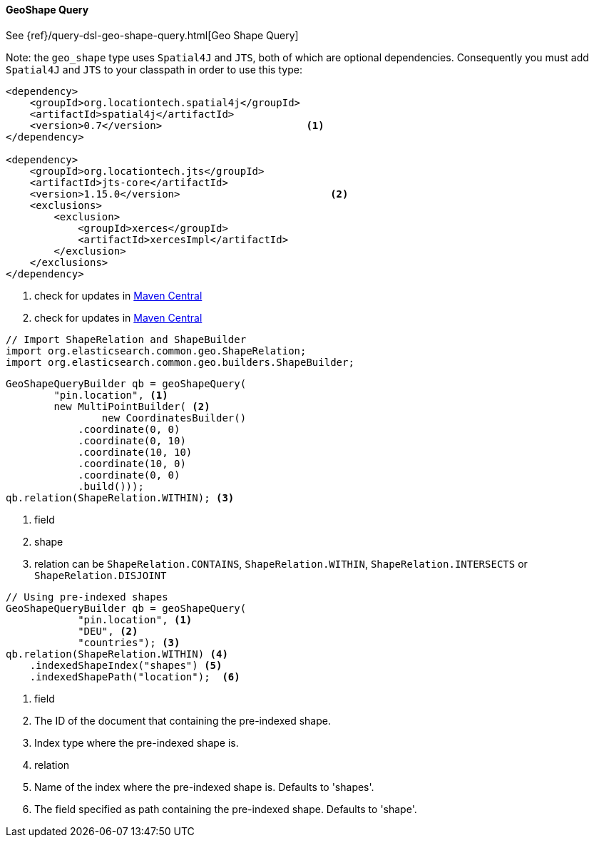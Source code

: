 [[java-query-dsl-geo-shape-query]]
==== GeoShape Query

See {ref}/query-dsl-geo-shape-query.html[Geo Shape Query]

Note: the `geo_shape` type uses `Spatial4J` and `JTS`, both of which are
optional dependencies. Consequently you must add `Spatial4J` and `JTS`
to your classpath in order to use this type:

[source,xml]
-----------------------------------------------
<dependency>
    <groupId>org.locationtech.spatial4j</groupId>
    <artifactId>spatial4j</artifactId>
    <version>0.7</version>                        <1>
</dependency>

<dependency>
    <groupId>org.locationtech.jts</groupId>
    <artifactId>jts-core</artifactId>
    <version>1.15.0</version>                         <2>
    <exclusions>
        <exclusion>
            <groupId>xerces</groupId>
            <artifactId>xercesImpl</artifactId>
        </exclusion>
    </exclusions>
</dependency>
-----------------------------------------------
<1> check for updates in http://search.maven.org/#search%7Cga%7C1%7Cg%3A%22org.locationtech.spatial4j%22%20AND%20a%3A%22spatial4j%22[Maven Central]
<2> check for updates in http://search.maven.org/#search%7Cga%7C1%7Cg%3A%22org.locationtech.jts%22%20AND%20a%3A%22jts-core%22[Maven Central]

[source,java]
--------------------------------------------------
// Import ShapeRelation and ShapeBuilder
import org.elasticsearch.common.geo.ShapeRelation;
import org.elasticsearch.common.geo.builders.ShapeBuilder;
--------------------------------------------------

["source","java"]
--------------------------------------------------
GeoShapeQueryBuilder qb = geoShapeQuery(
        "pin.location", <1>
        new MultiPointBuilder( <2>
                new CoordinatesBuilder()
            .coordinate(0, 0)
            .coordinate(0, 10)
            .coordinate(10, 10)
            .coordinate(10, 0)
            .coordinate(0, 0)
            .build()));
qb.relation(ShapeRelation.WITHIN); <3>
--------------------------------------------------
<1> field
<2> shape
<3> relation can be `ShapeRelation.CONTAINS`, `ShapeRelation.WITHIN`, `ShapeRelation.INTERSECTS` or `ShapeRelation.DISJOINT`

["source","java"]
--------------------------------------------------
// Using pre-indexed shapes
GeoShapeQueryBuilder qb = geoShapeQuery(
            "pin.location", <1>
            "DEU", <2>
            "countries"); <3>
qb.relation(ShapeRelation.WITHIN) <4>
    .indexedShapeIndex("shapes") <5>
    .indexedShapePath("location");  <6>
--------------------------------------------------
<1> field
<2> The ID of the document that containing the pre-indexed shape.
<3> Index type where the pre-indexed shape is.
<4> relation
<5> Name of the index where the pre-indexed shape is. Defaults to 'shapes'.
<6> The field specified as path containing the pre-indexed shape. Defaults to 'shape'.
